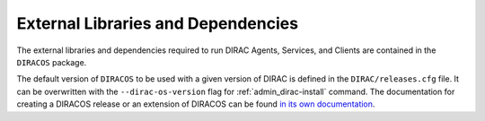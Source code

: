 .. _externals:

===================================
External Libraries and Dependencies
===================================


The external libraries and dependencies required to run DIRAC Agents, Services, and Clients are
contained in the ``DIRACOS`` package.

The default version of ``DIRACOS`` to be used with a given version of DIRAC is defined in the
``DIRAC/releases.cfg`` file. It can be overwritten with the ``--dirac-os-version`` flag for
:ref:`admin_dirac-install` command. The documentation for creating a DIRACOS release or an extension
of DIRACOS can be found `in its own documentation <https://diracos.readthedocs.io>`_.
